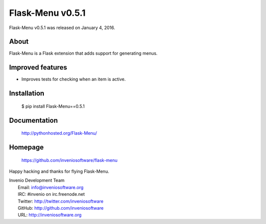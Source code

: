 ===================
 Flask-Menu v0.5.1
===================

Flask-Menu v0.5.1 was released on January 4, 2016.

About
-----

Flask-Menu is a Flask extension that adds support for generating
menus.

Improved features
-----------------

- Improves tests for checking when an item is active.

Installation
------------

   $ pip install Flask-Menu==0.5.1

Documentation
-------------

   http://pythonhosted.org/Flask-Menu/

Homepage
--------

   https://github.com/inveniosoftware/flask-menu

Happy hacking and thanks for flying Flask-Menu.

| Invenio Development Team
|   Email: info@inveniosoftware.org
|   IRC: #invenio on irc.freenode.net
|   Twitter: http://twitter.com/inveniosoftware
|   GitHub: http://github.com/inveniosoftware
|   URL: http://inveniosoftware.org
